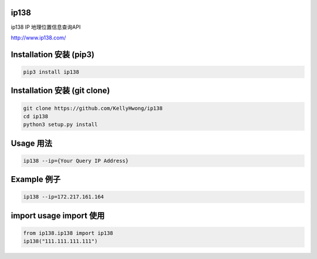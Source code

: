 =====
ip138
=====
ip138 IP 地理位置信息查询API

http://www.ip138.com/

|travis|
|pypi|
|license|

========================
Installation 安装 (pip3)
========================
.. code-block:: bash

    pip3 install ip138

=============================
Installation 安装 (git clone)
=============================
.. code-block:: bash

    git clone https://github.com/KellyHwong/ip138
    cd ip138
    python3 setup.py install

==========
Usage 用法
==========
.. code-block:: bash

    ip138 --ip={Your Query IP Address}

============
Example 例子
============
.. code-block:: bash

    ip138 --ip=172.217.161.164


======================
import usage import 使用
======================
.. code-block:: python

    from ip138.ip138 import ip138
    ip138("111.111.111.111")


.. |travis| image:: https://travis-ci.org/RicterZ/nhentai.svg?branch=master
   :target: https://travis-ci.org/RicterZ/nhentai

.. |pypi| image:: https://img.shields.io/pypi/dm/ip138.svg
   :target: https://pypi.org/project/ip138/

.. |license| image:: https://img.shields.io/github/license/kellyhwong/ip138.svg
   :target: https://github.com/KellyHwong/ip138/blob/master/LICENSE
